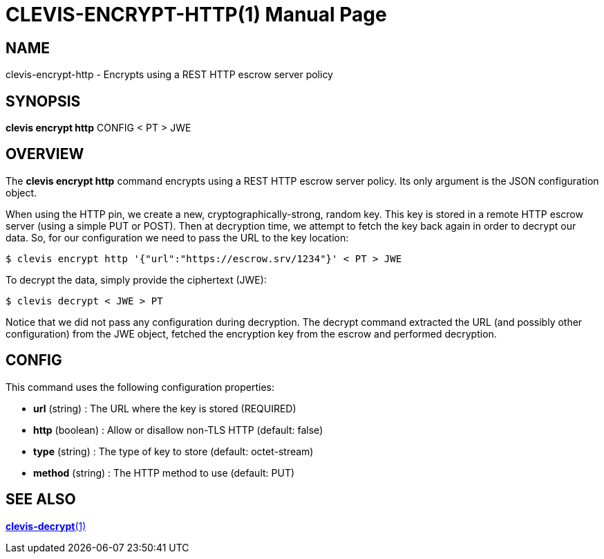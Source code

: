 CLEVIS-ENCRYPT-HTTP(1)
======================
:doctype: manpage


== NAME

clevis-encrypt-http - Encrypts using a REST HTTP escrow server policy

== SYNOPSIS

*clevis encrypt http* CONFIG < PT > JWE

== OVERVIEW

The *clevis encrypt http* command encrypts using a REST HTTP escrow server
policy. Its only argument is the JSON configuration object.

When using the HTTP pin, we create a new, cryptographically-strong, random key.
This key is stored in a remote HTTP escrow server (using a simple PUT or POST).
Then at decryption time, we attempt to fetch the key back again in order to
decrypt our data. So, for our configuration we need to pass the URL to the key
location:

    $ clevis encrypt http '{"url":"https://escrow.srv/1234"}' < PT > JWE

To decrypt the data, simply provide the ciphertext (JWE):

    $ clevis decrypt < JWE > PT

Notice that we did not pass any configuration during decryption. The decrypt
command extracted the URL (and possibly other configuration) from the JWE
object, fetched the encryption key from the escrow and performed decryption.

== CONFIG

This command uses the following configuration properties:

* *url*  (string) :
  The URL where the key is stored (REQUIRED)

* *http* (boolean) :
  Allow or disallow non-TLS HTTP (default: false)

* *type* (string) :
  The type of key to store (default: octet-stream)

* *method* (string) :
  The HTTP method to use (default: PUT)

== SEE ALSO

link:clevis-decrypt.1.adoc[*clevis-decrypt*(1)]
